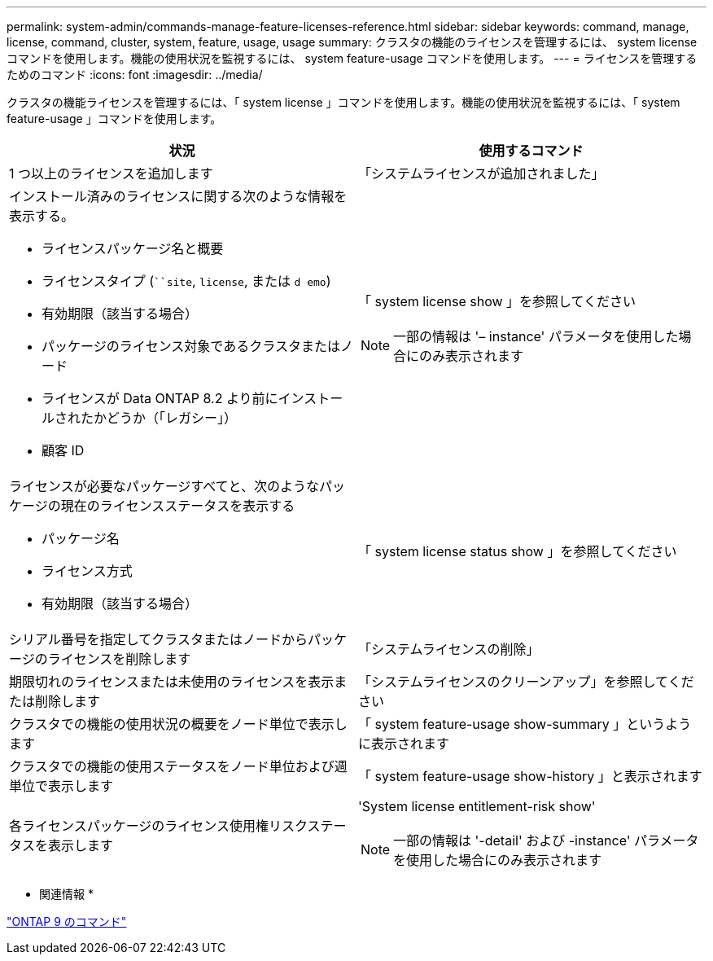 ---
permalink: system-admin/commands-manage-feature-licenses-reference.html 
sidebar: sidebar 
keywords: command, manage, license, command, cluster, system, feature, usage, usage 
summary: クラスタの機能のライセンスを管理するには、 system license コマンドを使用します。機能の使用状況を監視するには、 system feature-usage コマンドを使用します。 
---
= ライセンスを管理するためのコマンド
:icons: font
:imagesdir: ../media/


[role="lead"]
クラスタの機能ライセンスを管理するには、「 system license 」コマンドを使用します。機能の使用状況を監視するには、「 system feature-usage 」コマンドを使用します。

|===
| 状況 | 使用するコマンド 


 a| 
1 つ以上のライセンスを追加します
 a| 
「システムライセンスが追加されました」



 a| 
インストール済みのライセンスに関する次のような情報を表示する。

* ライセンスパッケージ名と概要
* ライセンスタイプ (```````site`, `license`, または `d emo`)
* 有効期限（該当する場合）
* パッケージのライセンス対象であるクラスタまたはノード
* ライセンスが Data ONTAP 8.2 より前にインストールされたかどうか（「レガシー」）
* 顧客 ID

 a| 
「 system license show 」を参照してください

[NOTE]
====
一部の情報は '– instance' パラメータを使用した場合にのみ表示されます

====


 a| 
ライセンスが必要なパッケージすべてと、次のようなパッケージの現在のライセンスステータスを表示する

* パッケージ名
* ライセンス方式
* 有効期限（該当する場合）

 a| 
「 system license status show 」を参照してください



 a| 
シリアル番号を指定してクラスタまたはノードからパッケージのライセンスを削除します
 a| 
「システムライセンスの削除」



 a| 
期限切れのライセンスまたは未使用のライセンスを表示または削除します
 a| 
「システムライセンスのクリーンアップ」を参照してください



 a| 
クラスタでの機能の使用状況の概要をノード単位で表示します
 a| 
「 system feature-usage show-summary 」というように表示されます



 a| 
クラスタでの機能の使用ステータスをノード単位および週単位で表示します
 a| 
「 system feature-usage show-history 」と表示されます



 a| 
各ライセンスパッケージのライセンス使用権リスクステータスを表示します
 a| 
'System license entitlement-risk show'

[NOTE]
====
一部の情報は '-detail' および -instance' パラメータを使用した場合にのみ表示されます

====
|===
* 関連情報 *

http://docs.netapp.com/ontap-9/topic/com.netapp.doc.dot-cm-cmpr/GUID-5CB10C70-AC11-41C0-8C16-B4D0DF916E9B.html["ONTAP 9 のコマンド"]
